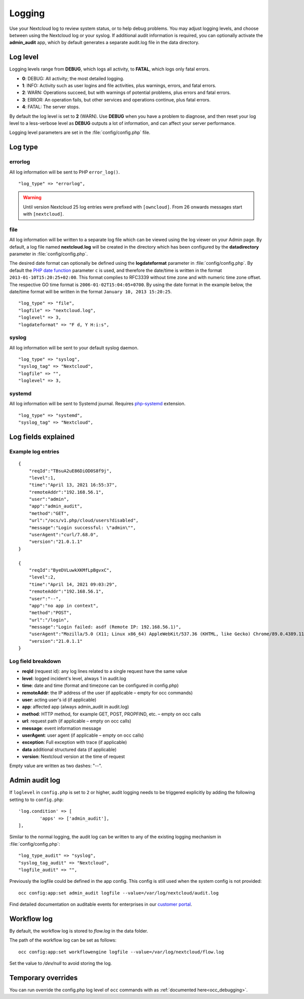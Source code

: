 =======
Logging
=======

Use your Nextcloud log to review system status, or to help debug problems. You may adjust logging levels, and choose between using the Nextcloud log or your syslog. If additional audit information is required, you can optionally activate the **admin_audit** app, which by default generates a separate audit.log file in the data directory.

Log level
---------

Logging levels range from **DEBUG**, which logs all activity, to **FATAL**, which logs only fatal errors.

* **0**: DEBUG: All activity; the most detailed logging.
* **1**: INFO:  Activity such as user logins and file activities, plus warnings, errors, and fatal errors.
* **2**: WARN:  Operations succeed, but with warnings of potential problems, plus errors and fatal errors.
* **3**: ERROR: An operation fails, but other services and operations continue, plus fatal errors.
* **4**: FATAL: The server stops.

By default the log level is set to **2** (WARN). Use **DEBUG** when you have a problem to diagnose, and then reset your log level to a less-verbose level as **DEBUG** outputs a lot of information, and can affect your server performance.

Logging level parameters are set in the :file:`config/config.php` file.

Log type
--------

errorlog
~~~~~~~~

All log information will be sent to PHP ``error_log()``.

::

    "log_type" => "errorlog",

.. warning:: Until version Nextcloud 25 log entries were prefixed with ``[owncloud]``. From 26 onwards messages start with ``[nextcloud]``.

file
~~~~

All log information will be written to a separate log file which can be
viewed using the log viewer on your Admin page. By default, a log
file named **nextcloud.log** will be created in the directory which has
been configured by the **datadirectory** parameter in :file:`config/config.php`.

The desired date format can optionally be defined using the **logdateformat** parameter in :file:`config/config.php`.
By default the `PHP date function`_ parameter ``c`` is used, and therefore the
date/time is written in the format ``2013-01-10T15:20:25+02:00``. This format complies to RFC3339 without time zone and with numeric time zone offset. The respective GO time format is ``2006-01-02T15:04:05+0700``. By using the
date format in the example below, the date/time format will be written in the format
``January 10, 2013 15:20:25``.

::

    "log_type" => "file",
    "logfile" => "nextcloud.log",
    "loglevel" => 3,
    "logdateformat" => "F d, Y H:i:s",

syslog
~~~~~~

All log information will be sent to your default syslog daemon.

::

    "log_type" => "syslog",
    "syslog_tag" => "Nextcloud",
    "logfile" => "",
    "loglevel" => 3,

systemd
~~~~~~~

All log information will be sent to Systemd journal. Requires `php-systemd <https://github.com/systemd/php-systemd>`_ extension.

::

    "log_type" => "systemd",
    "syslog_tag" => "Nextcloud",

Log fields explained
--------------------

Example log entries
~~~~~~~~~~~~~~~~~~~

::

    {
        "reqId":"TBsuA2uE86DiOD0S8f9j",
        "level":1,
        "time":"April 13, 2021 16:55:37",
        "remoteAddr":"192.168.56.1",
        "user":"admin",
        "app":"admin_audit",
        "method":"GET",
        "url":"/ocs/v1.php/cloud/users?disabled",
        "message":"Login successful: \"admin\"",
        "userAgent":"curl/7.68.0",
        "version":"21.0.1.1"
    }

    {
        "reqId":"ByeDVLuwkXKMfLpBgvxC",
        "level":2,
        "time":"April 14, 2021 09:03:29",
        "remoteAddr":"192.168.56.1",
        "user":"--",
        "app":"no app in context",
        "method":"POST",
        "url":"/login",
        "message":"Login failed: asdf (Remote IP: 192.168.56.1)",
        "userAgent":"Mozilla/5.0 (X11; Linux x86_64) AppleWebKit/537.36 (KHTML, like Gecko) Chrome/89.0.4389.114 Safari/537.36",
        "version":"21.0.1.1"
    }

Log field breakdown
~~~~~~~~~~~~~~~~~~~

* **reqId** (request id): any log lines related to a single request have the same value
* **level**: logged incident's level, always 1 in audit.log
* **time**: date and time (format and timezone can be configured in config.php)
* **remoteAddr**: the IP address of the user (if applicable  – empty for occ commands)
* **user**: acting user's id (if applicable)
* **app**: affected app (always admin_audit in audit.log)
* **method**: HTTP method, for example GET, POST, PROPFIND, etc.  – empty on occ calls
* **url**: request path (if applicable – empty on occ calls)
* **message**: event information message
* **userAgent**: user agent (if applicable – empty on occ calls)
* **exception**: Full exception with trace (if applicable)
* **data** additional structured data (if applicable)
* **version**: Nextcloud version at the time of request

Empty value are written as two dashes: "--".

Admin audit log
---------------

If ``loglevel`` in ``config.php`` is set to ``2`` or higher, audit logging needs to be triggered explicitly by adding the following setting to to ``config.php``:

::

	'log.condition' => [
		'apps' => ['admin_audit'],
	],


Similar to the normal logging, the audit log can be written to any of the existing logging mechanism in :file:`config/config.php`:

::

	"log_type_audit" => "syslog",
	"syslog_tag_audit" => "Nextcloud",
	"logfile_audit" => "",

Previously the logfile could be defined in the app config. This config is still used when the system config is not provided:

::

	occ config:app:set admin_audit logfile --value=/var/log/nextcloud/audit.log

Find detailed documentation on auditable events for enterprises in our `customer portal <https://portal.nextcloud.com/article/using-the-audit-log-44.html>`_.

.. _PHP date function: http://www.php.net/manual/en/function.date.php

Workflow log
------------

By default, the workflow log is stored to `flow.log` in the data folder.

The path of the workflow log can be set as follows:

::

	occ config:app:set workflowengine logfile --value=/var/log/nextcloud/flow.log

Set the value to `/dev/null` to avoid storing the log.


Temporary overrides
-------------------

You can run override the config.php log level of ``occ`` commands with as :ref:`documented here<occ_debugging>`.
